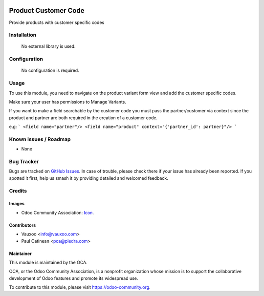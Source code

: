 .. image:: https://img.shields.io/badge/licence-AGPL--3-blue.svg
   :target: http://www.gnu.org/licenses/agpl-3.0-standalone.html
   :alt: License: AGPL-3

=====================
Product Customer Code
=====================

Provide products with customer specific codes


Installation
=============

 No external library is used.



Configuration
=============

 No configuration is required.


Usage
=====

To use this module, you need to navigate on the product variant form view and
add the customer specific codes.

Make sure your user has permissions to Manage Variants.

If you want to make a field searchable by the customer code you must pass the
partner/customer via context since the product and partner are both required in
the creation of a customer code.


e.g:
```
<field name="partner"/>
<field name="product" context="{'partner_id': partner}"/>
```


Known issues / Roadmap
======================

* None

Bug Tracker
===========

Bugs are tracked on `GitHub Issues
<https://github.com/OCA/product-attribute/issues>`_. In case of trouble, please
check there if your issue has already been reported. If you spotted it first,
help us smash it by providing detailed and welcomed feedback.

Credits
=======

Images
------

* Odoo Community Association: `Icon <https://github.com/OCA/maintainer-tools/blob/master/template/module/static/description/icon.svg>`_.

Contributors
------------

* Vauxoo <info@vauxoo.com>
* Paul Catinean <pca@pledra.com>

Maintainer
----------

.. image:: https://odoo-community.org/logo.png
   :alt: Odoo Community Association
   :target: https://odoo-community.org

This module is maintained by the OCA.

OCA, or the Odoo Community Association, is a nonprofit organization whose
mission is to support the collaborative development of Odoo features and
promote its widespread use.

To contribute to this module, please visit https://odoo-community.org.